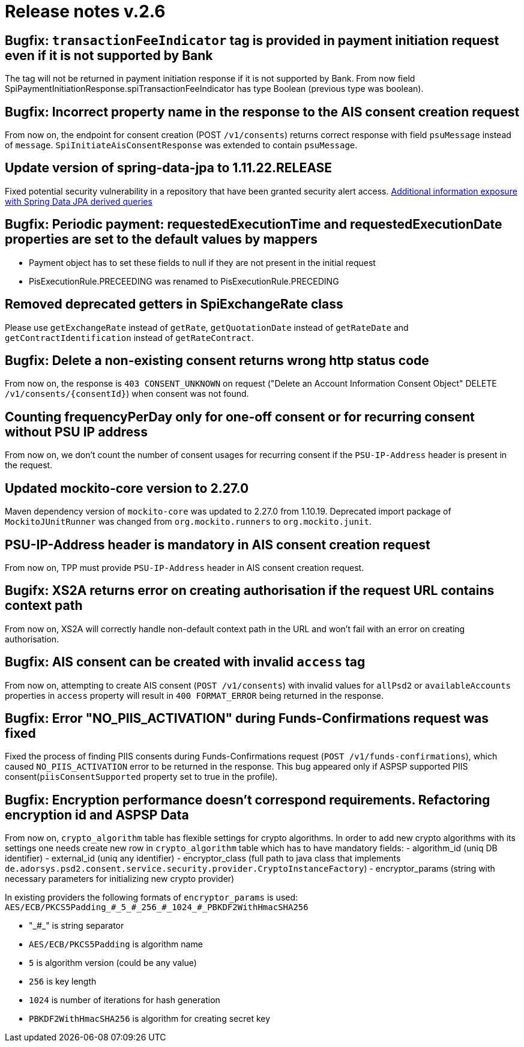 = Release notes v.2.6

== Bugfix: `transactionFeeIndicator` tag is provided in payment initiation request even if it is not supported by Bank

The tag will not be returned in payment initiation response if it is not supported by Bank.
From now field SpiPaymentInitiationResponse.spiTransactionFeeIndicator has type Boolean (previous type was boolean).

== Bugfix: Incorrect property name in the response to the AIS consent creation request

From now on, the endpoint for consent creation (POST `/v1/consents`) returns correct response with field `psuMessage` instead of `message`.
`SpiInitiateAisConsentResponse` was extended to contain `psuMessage`.

== Update version of spring-data-jpa to 1.11.22.RELEASE

Fixed potential security vulnerability in a repository that have been granted security alert access.
https://nvd.nist.gov/vuln/detail/CVE-2019-3797[Additional information exposure with Spring Data JPA derived queries]

== Bugfix: Periodic payment: requestedExecutionTime and requestedExecutionDate properties are set to the default values by mappers

- Payment object has to set these fields to null if they are not present in the initial request
- PisExecutionRule.PRECEEDING was renamed to PisExecutionRule.PRECEDING

== Removed deprecated getters in SpiExchangeRate class

Please use `getExchangeRate` instead of `getRate`, `getQuotationDate` instead of `getRateDate` and `getContractIdentification`
instead of `getRateContract`.

== Bugfix: Delete a non-existing consent returns wrong http status code

From now on, the response is `403 CONSENT_UNKNOWN` on request ("Delete an Account Information Consent Object" DELETE `/v1/consents/{consentId}`) when consent was not found.

== Counting frequencyPerDay only for one-off consent or for recurring consent without PSU IP address

From now on, we don't count the number of consent usages for recurring consent if the `PSU-IP-Address` header is present in the request.

== Updated mockito-core version to 2.27.0

Maven dependency version of `mockito-core` was updated to 2.27.0 from 1.10.19. Deprecated import package of `MockitoJUnitRunner` was changed from `org.mockito.runners` to `org.mockito.junit`.

== PSU-IP-Address header is mandatory in AIS consent creation request

From now on, TPP must provide `PSU-IP-Address` header in AIS consent creation request.

== Bugifx: XS2A returns error on creating authorisation if the request URL contains context path

From now on, XS2A will correctly handle non-default context path in the URL and won't fail with an error on creating
authorisation.

== Bugfix: AIS consent can be created with invalid `access` tag

From now on, attempting to create AIS consent (`POST /v1/consents`) with invalid values for `allPsd2` or
`availableAccounts` properties in `access` property will result in `400 FORMAT_ERROR` being returned in the response.

== Bugfix: Error "NO_PIIS_ACTIVATION" during Funds-Confirmations request was fixed
Fixed the process of finding PIIS consents during Funds-Confirmations request (`POST /v1/funds-confirmations`), which caused `NO_PIIS_ACTIVATION` error to be returned in the response.
This bug appeared only if ASPSP supported PIIS consent(`piisConsentSupported` property set to true in the profile).


== Bugfix: Encryption performance doesn't correspond requirements. Refactoring encryption id and ASPSP Data

From now on, `crypto_algorithm` table has flexible settings for crypto algorithms.
In order to add new crypto algorithms with its settings one needs create new row in `crypto_algorithm` table which has to have mandatory fields:
 - algorithm_id (uniq DB identifier)
 - external_id (uniq any identifier)
 - encryptor_class (full path to java class that implements `de.adorsys.psd2.consent.service.security.provider.CryptoInstanceFactory`)
 - encryptor_params (string with necessary parameters for initializing new crypto provider)

In existing providers the following formats of `encryptor_params` is used:
`AES/ECB/PKCS5Padding\_#_5_#\_256_#\_1024_#_PBKDF2WithHmacSHA256`

 - "\_#_" is string separator
 - `AES/ECB/PKCS5Padding` is algorithm name
 - `5` is algorithm version (could be any value)
 - `256` is key length
 - `1024` is number of iterations for hash generation
 - `PBKDF2WithHmacSHA256` is algorithm for creating secret key
